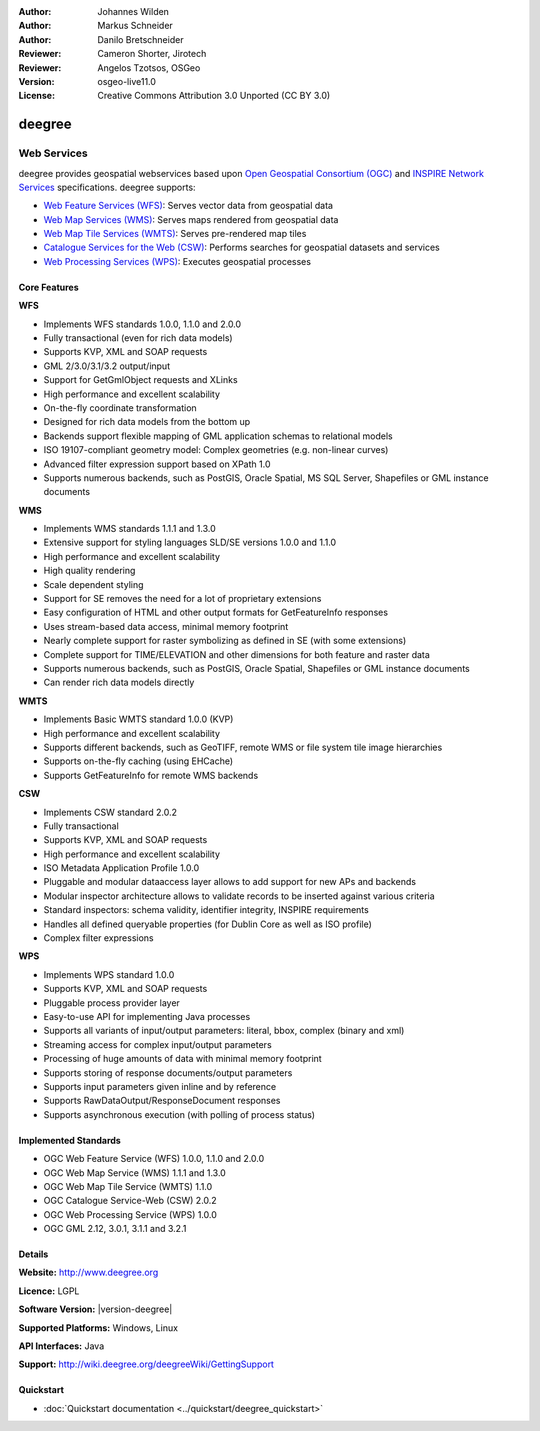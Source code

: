 :Author: Johannes Wilden
:Author: Markus Schneider
:Author: Danilo Bretschneider
:Reviewer: Cameron Shorter, Jirotech
:Reviewer: Angelos Tzotsos, OSGeo
:Version: osgeo-live11.0
:License: Creative Commons Attribution 3.0 Unported (CC BY 3.0)

.. image:: ../../images/project_logos/logo-deegree.png
  :alt: project logo
  :align: right
  :target: http://www.deegree.org

.. image:: ../../images/logos/OSGeo_project.png
  :scale: 100
  :alt: OSGeo Project
  :align: right
  :target: http://www.osgeo.org

deegree
================================================================================

Web Services
~~~~~~~~~~~~~~~~~~~~~~~~~~~~~~~~~~~~~~~~~~~~~~~~~~~~~~~~~~~~~~~~~~~~~~~~~~~~~~~~

deegree provides geospatial webservices based upon `Open Geospatial Consortium (OGC) <http://www.opengeospatial.org>`_ and `INSPIRE Network Services <http://inspire.jrc.ec.europa.eu>`_ specifications. deegree supports:

* `Web Feature Services (WFS) <http://www.opengeospatial.org/standards/wfs>`_: Serves vector data from geospatial data
* `Web Map Services (WMS) <http://www.opengeospatial.org/standards/wms>`_: Serves maps rendered from geospatial data
* `Web Map Tile Services (WMTS) <http://www.opengeospatial.org/standards/wmts>`_: Serves pre-rendered map tiles
* `Catalogue Services for the Web (CSW) <http://www.opengeospatial.org/standards/cat>`_: Performs searches for geospatial datasets and services
* `Web Processing Services (WPS) <http://www.opengeospatial.org/standards/wps>`_: Executes geospatial processes

.. image:: ../../images/screenshots/1024x768/deegree_mainpage.png
  :scale: 55 %
  :alt: TBD
  :align: right

Core Features
--------------------------------------------------------------------------------

**WFS**

* Implements WFS standards 1.0.0, 1.1.0 and 2.0.0
* Fully transactional (even for rich data models)
* Supports KVP, XML and SOAP requests
* GML 2/3.0/3.1/3.2 output/input
* Support for GetGmlObject requests and XLinks
* High performance and excellent scalability
* On-the-fly coordinate transformation
* Designed for rich data models from the bottom up
* Backends support flexible mapping of GML application schemas to relational models
* ISO 19107-compliant geometry model: Complex geometries (e.g. non-linear curves)
* Advanced filter expression support based on XPath 1.0
* Supports numerous backends, such as PostGIS, Oracle Spatial, MS SQL Server, Shapefiles or GML instance documents

**WMS**

* Implements WMS standards 1.1.1 and 1.3.0
* Extensive support for styling languages SLD/SE versions 1.0.0 and 1.1.0
* High performance and excellent scalability
* High quality rendering
* Scale dependent styling
* Support for SE removes the need for a lot of proprietary extensions
* Easy configuration of HTML and other output formats for GetFeatureInfo responses
* Uses stream-based data access, minimal memory footprint
* Nearly complete support for raster symbolizing as defined in SE (with some extensions)
* Complete support for TIME/ELEVATION and other dimensions for both feature and raster data
* Supports numerous backends, such as PostGIS, Oracle Spatial, Shapefiles or GML instance documents
* Can render rich data models directly

**WMTS**

* Implements Basic WMTS standard 1.0.0 (KVP)
* High performance and excellent scalability
* Supports different backends, such as GeoTIFF, remote WMS or file system tile image hierarchies
* Supports on-the-fly caching (using EHCache)
* Supports GetFeatureInfo for remote WMS backends

**CSW**

* Implements CSW standard 2.0.2
* Fully transactional
* Supports KVP, XML and SOAP requests
* High performance and excellent scalability
* ISO Metadata Application Profile 1.0.0
* Pluggable and modular dataaccess layer allows to add support for new APs and backends
* Modular inspector architecture allows to validate records to be inserted against various criteria
* Standard inspectors: schema validity, identifier integrity, INSPIRE requirements
* Handles all defined queryable properties (for Dublin Core as well as ISO profile) 
* Complex filter expressions

**WPS**

* Implements WPS standard 1.0.0
* Supports KVP, XML and SOAP requests
* Pluggable process provider layer
* Easy-to-use API for implementing Java processes
* Supports all variants of input/output parameters: literal, bbox, complex (binary and xml)
* Streaming access for complex input/output parameters
* Processing of huge amounts of data with minimal memory footprint
* Supports storing of response documents/output parameters
* Supports input parameters given inline and by reference
* Supports RawDataOutput/ResponseDocument responses
* Supports asynchronous execution (with polling of process status)

Implemented Standards
--------------------------------------------------------------------------------

* OGC Web Feature Service (WFS) 1.0.0, 1.1.0 and 2.0.0
* OGC Web Map Service (WMS) 1.1.1 and 1.3.0
* OGC Web Map Tile Service (WMTS) 1.1.0
* OGC Catalogue Service-Web (CSW) 2.0.2
* OGC Web Processing Service (WPS) 1.0.0
* OGC GML 2.12, 3.0.1, 3.1.1 and 3.2.1

Details
--------------------------------------------------------------------------------

**Website:** http://www.deegree.org

**Licence:** LGPL

**Software Version:** |version-deegree|

**Supported Platforms:** Windows, Linux

**API Interfaces:** Java

**Support:** http://wiki.deegree.org/deegreeWiki/GettingSupport


Quickstart
--------------------------------------------------------------------------------

* :doc:`Quickstart documentation <../quickstart/deegree_quickstart>`
